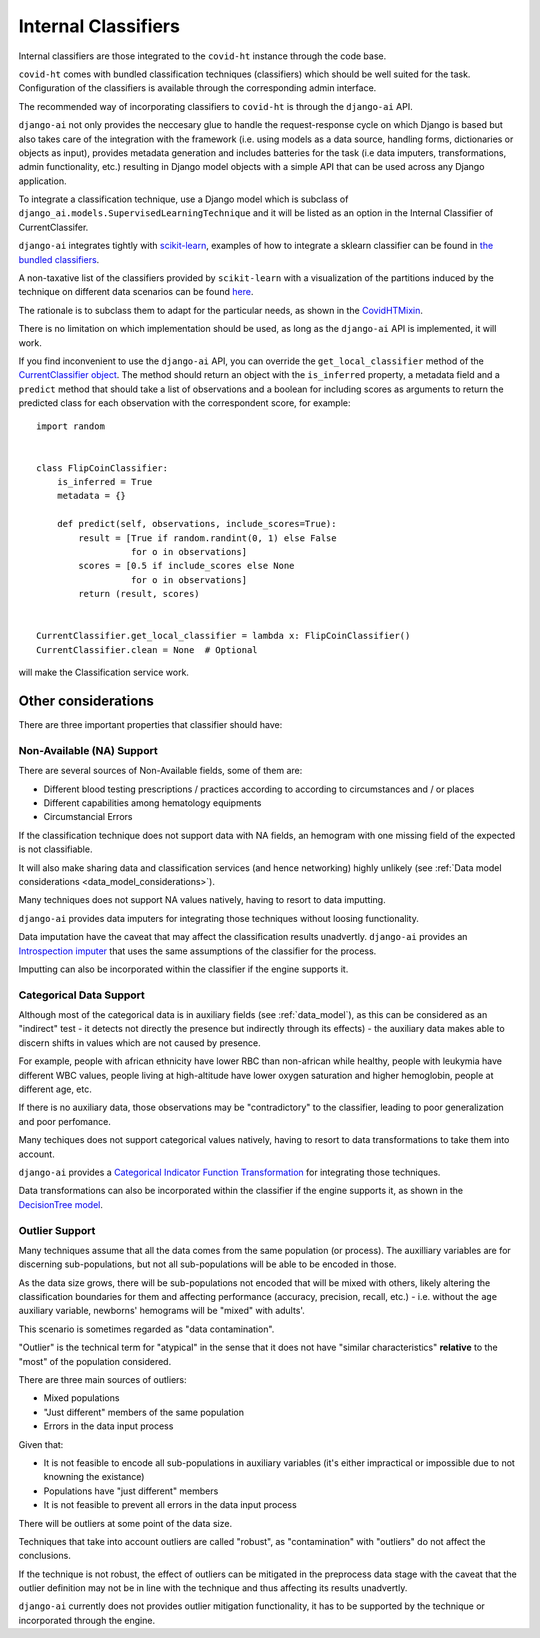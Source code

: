 .. _internal_classifiers:

====================
Internal Classifiers
====================

Internal classifiers are those integrated to the ``covid-ht`` instance through the code base.

``covid-ht`` comes with bundled classification techniques (classifiers) which should be well suited for the task. Configuration of the classifiers is available through the corresponding admin interface.

The recommended way of incorporating classifiers to ``covid-ht`` is through the ``django-ai`` API.

``django-ai`` not only provides the neccesary glue to handle the request-response cycle on which Django is based but also takes care of the integration with the framework (i.e. using models as a data source, handling forms, dictionaries or objects as input), provides metadata generation and includes batteries for the task (i.e data imputers, transformations, admin functionality, etc.) resulting in Django model objects with a simple API that can be used across any Django application.

To integrate a classification technique, use a Django model which is subclass of ``django_ai.models.SupervisedLearningTechnique`` and it will be listed as an option in the Internal Classifier of CurrentClassifer.

``django-ai`` integrates tightly with `scikit-learn <https://scikit-learn.org/stable/>`_, examples of how to integrate a sklearn classifier can be found in `the bundled classifiers`_.

A non-taxative list of the classifiers provided by ``scikit-learn`` with a visualization of the partitions induced by the technique on different data scenarios can be found `here <https://scikit-learn.org/stable/auto_examples/classification/plot_classifier_comparison.html>`_.

The rationale is to subclass them to adapt for the particular needs, as shown in the `CovidHTMixin <https://github.com/math-a3k/covid-ht/blob/master/base/models.py#L605>`_.

There is no limitation on which implementation should be used, as long as the ``django-ai`` API is implemented, it will work.

If you find inconvenient to use the ``django-ai`` API, you can override the ``get_local_classifier`` method of the `CurrentClassifier object`_. The method should return an object with the ``is_inferred`` property, a metadata field and a ``predict`` method that should take a list of observations and a boolean for including scores as arguments to return the predicted class for each observation with the correspondent score, for example::

	import random


	class FlipCoinClassifier:
	    is_inferred = True
	    metadata = {}

	    def predict(self, observations, include_scores=True):
	        result = [True if random.randint(0, 1) else False
	                  for o in observations]
	        scores = [0.5 if include_scores else None
	                  for o in observations]
	        return (result, scores)


	CurrentClassifier.get_local_classifier = lambda x: FlipCoinClassifier()
	CurrentClassifier.clean = None  # Optional

will make the Classification service work.

Other considerations
====================

There are three important properties that classifier should have:

Non-Available (NA) Support
--------------------------

There are several sources of Non-Available fields, some of them are:

* Different blood testing prescriptions / practices according to according to circumstances and / or places
* Different capabilities among hematology equipments
* Circumstancial Errors

If the classification technique does not support data with NA fields, an hemogram with one missing field of the expected is not classifiable.

It will also make sharing data and classification services (and hence networking) highly unlikely (see :ref:`Data model considerations <data_model_considerations>`).

Many techniques does not support NA values natively, having to resort to data imputting.

``django-ai`` provides data imputers for integrating those techniques without loosing functionality.

Data imputation have the caveat that may affect the classification results unadvertly. ``django-ai`` provides an `Introspection imputer`_ that uses the same assumptions of the classifier for the process.

Imputting can also be incorporated within the classifier if the engine supports it.

Categorical Data Support
------------------------

Although most of the categorical data is in auxiliary fields (see :ref:`data_model`), as this can be considered as an "indirect" test - it detects not directly the presence but indirectly through its effects) - the auxiliary data makes able to discern shifts in values which are not caused by presence.

For example, people with african ethnicity have lower RBC than non-african while healthy, people with leukymia have different WBC values, people living at high-altitude have lower oxygen saturation and higher hemoglobin, people at different age, etc.

If there is no auxiliary data, those observations may be "contradictory" to the classifier, leading to poor generalization and poor perfomance.

Many techiques does not support categorical values natively, having to resort to data transformations to take them into account.

``django-ai`` provides a `Categorical Indicator Function Transformation`_ for integrating those techniques.

Data transformations can also be incorporated within the classifier if the engine supports it, as shown in the `DecisionTree model <https://github.com/math-a3k/covid-ht/blob/master/base/models.py#L796>`_.

.. _robustness:

Outlier Support
---------------

Many techniques assume that all the data comes from the same population (or process). The auxilliary variables are for discerning sub-populations, but not all sub-populations will be able to be encoded in those.

As the data size grows, there will be sub-populations not encoded that will be mixed with others, likely altering the classification boundaries for them and affecting performance (accuracy, precision, recall, etc.) - i.e. without the ``age`` auxiliary variable, newborns' hemograms will be "mixed" with adults'.

This scenario is sometimes regarded as "data contamination".

"Outlier" is the technical term for "atypical" in the sense that it does not have "similar characteristics" **relative** to the "most" of the population considered.

There are three main sources of outliers:

* Mixed populations
* "Just different" members of the same population
* Errors in the data input process

Given that:

* It is not feasible to encode all sub-populations in auxiliary variables (it's either impractical or impossible due to not knowning the existance)
* Populations have "just different" members
* It is not feasible to prevent all errors in the data input process

There will be outliers at some point of the data size.

Techniques that take into account outliers are called "robust", as "contamination" with "outliers" do not affect the conclusions.

If the technique is not robust, the effect of outliers can be mitigated in the preprocess data stage with the caveat that the outlier definition may not be in line with the technique and thus affecting its results unadvertly.

``django-ai`` currently does not provides outlier mitigation functionality, it has to be supported by the technique or incorporated through the engine.

.. _the bundled classifiers: https://github.com/math-a3k/django-ai/tree/covid-ht/django_ai/supervised_learning
.. _CurrentClassifier object: https://github.com/math-a3k/covid-ht/blob/master/base/models.py#L89
.. _Introspection imputer: https://github.com/math-a3k/django-ai/blob/covid-ht/django_ai/supervised_learning/models/data_imputers/introspection_imputer.py
.. _Categorical Indicator Function Transformation: https://github.com/math-a3k/django-ai/blob/covid-ht/django_ai/ai_base/models/learning_technique.py#L371